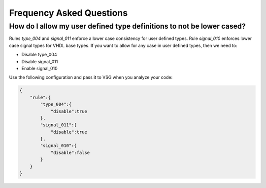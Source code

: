 Frequency Asked Questions
-------------------------

How do I allow my user defined type definitions to not be lower cased?
######################################################################

Rules *type_004* and *signal_011* enforce a lower case consistency for user defined types.
Rule *signal_010* enforces lower case signal types for VHDL base types.
If you want to allow for any case in user defined types, then we need to:

* Disable type_004
* Disable signal_011
* Enable signal_010

Use the following configuration and pass it to VSG when you analyze your code:

.. code-block:: json

   {
       "rule":{
           "type_004":{
               "disable":true
           },
           "signal_011":{
               "disable":true
           },
           "signal_010":{
               "disable":false
           }
       }
   }
